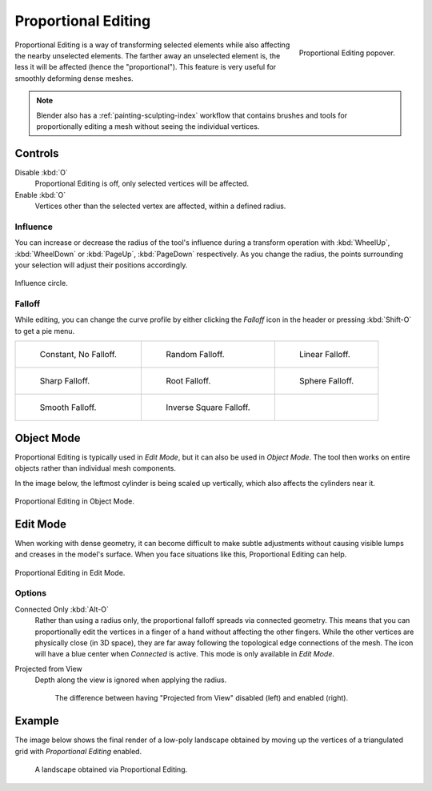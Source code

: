 .. _bpy.types.ToolSettings.use_proportional_edit_objects:
.. _bpy.types.ToolSettings.use_proportional_edit:
.. |prop-edit-icon| image::
   /images/editors_3dview_object_editing_transform_control_proportional-edit_header.png

********************
Proportional Editing
********************

.. reference::

   :Mode:      Object and Edit Mode
   :Header:    |prop-edit-icon| :menuselection:`Proportional Editing`
   :Shortcut:  :kbd:`O`

.. figure:: /images/editors_3dview_controls_proportional-editing_tool.png
   :align: right
   :width: 250px

   Proportional Editing popover.

Proportional Editing is a way of transforming selected elements while also affecting
the nearby unselected elements. The farther away an unselected element is, the less it will be affected
(hence the "proportional"). This feature is very useful for smoothly deforming dense meshes.

.. note::

   Blender also has a :ref:`painting-sculpting-index` workflow
   that contains brushes and tools for proportionally editing a mesh without seeing the individual vertices.


Controls
========

Disable :kbd:`O`
   Proportional Editing is off, only selected vertices will be affected.
Enable :kbd:`O`
   Vertices other than the selected vertex are affected, within a defined radius.


Influence
---------

You can increase or decrease the radius of the tool's influence during a transform operation
with :kbd:`WheelUp`, :kbd:`WheelDown` or :kbd:`PageUp`, :kbd:`PageDown` respectively.
As you change the radius, the points surrounding your selection will adjust their positions accordingly.

.. figure:: /images/editors_3dview_controls_proportional-editing_influence.png
   :align: center

   Influence circle.


.. _bpy.types.ToolSettings.proportional_edit_falloff:
.. _3dview-transform-control-proportional-edit-falloff:

Falloff
-------

While editing, you can change the curve profile by either clicking the *Falloff* icon in the header
or pressing :kbd:`Shift-O` to get a pie menu.

.. list-table::

   * - .. figure:: /images/editors_3dview_controls_proportional-editing_falloff-constant.png

          Constant, No Falloff.

     - .. figure:: /images/editors_3dview_controls_proportional-editing_falloff-random.png

          Random Falloff.

     - .. figure:: /images/editors_3dview_controls_proportional-editing_falloff-linear.png

          Linear Falloff.

   * - .. figure:: /images/editors_3dview_controls_proportional-editing_falloff-sharp.png

          Sharp Falloff.

     - .. figure:: /images/editors_3dview_controls_proportional-editing_falloff-root.png

          Root Falloff.

     - .. figure:: /images/editors_3dview_controls_proportional-editing_falloff-sphere.png

          Sphere Falloff.

   * - .. figure:: /images/editors_3dview_controls_proportional-editing_falloff-smooth.png

          Smooth Falloff.

     - .. figure:: /images/editors_3dview_controls_proportional-editing_falloff-inverse-square.png

          Inverse Square Falloff.

     -


Object Mode
===========

Proportional Editing is typically used in *Edit Mode*, but it can also be used in *Object Mode*.
The tool then works on entire objects rather than individual mesh components.

In the image below, the leftmost cylinder is being scaled up vertically,
which also affects the cylinders near it.

.. figure:: /images/editors_3dview_controls_proportional-editing_object-mode.png
   :width: 50%
   :align: center

   Proportional Editing in Object Mode.


Edit Mode
=========

When working with dense geometry, it can become difficult to make subtle adjustments
without causing visible lumps and creases in the model's surface.
When you face situations like this, Proportional Editing can help.

.. figure:: /images/editors_3dview_controls_proportional-editing_mode.png
   :align: center

   Proportional Editing in Edit Mode.


Options
-------

.. _bpy.types.ToolSettings.use_proportional_connected:

Connected Only :kbd:`Alt-O`
   Rather than using a radius only, the proportional falloff spreads via connected geometry.
   This means that you can proportionally edit the vertices in a finger of a hand
   without affecting the other fingers. While the other vertices are physically close (in 3D space),
   they are far away following the topological edge connections of the mesh.
   The icon will have a blue center when *Connected* is active.
   This mode is only available in *Edit Mode*.

.. _bpy.types.ToolSettings.use_proportional_projected:

Projected from View
   Depth along the view is ignored when applying the radius.

   .. figure:: /images/editors_3dview_controls_proportional-editing_2d-compare.png

      The difference between having "Projected from View" disabled (left) and enabled (right).


Example
=======

The image below shows the final render of a low-poly landscape
obtained by moving up the vertices of a triangulated grid
with *Proportional Editing* enabled.

.. figure:: /images/editors_3dview_controls_proportional-editing_landscape.jpg

   A landscape obtained via Proportional Editing.
